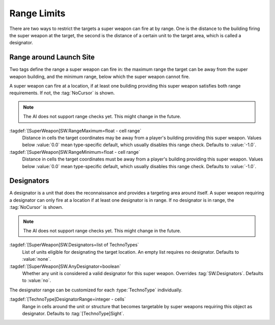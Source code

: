 Range Limits
````````````

There are two ways to restrict the targets a super weapon can fire at by range.
One is the distance to the building firing the super weapon at the target, the
second is the distance of a certain unit to the target area, which is called a
designator.

Range around Launch Site
------------------------

Two tags define the range a super weapon can fire in: the maximum range the
target can be away from the super weapon building, and the minimum range, below
which the super weapon cannot fire.

A super weapon can fire at a location, if at least one building providing this
super weapon satisfies both range requirements. If not, the :tag:`NoCursor` is
shown.

.. note:: The AI does not support range checks yet. This might change in the
  future.

:tagdef:`[SuperWeapon]SW.RangeMaximum=float - cell range`
  Distance in cells the target coordinates may be away from a player's building
  providing this super weapon. Values below :value:`0.0` mean type-specific
  default, which usually disables this range check. Defaults to :value:`-1.0`.

:tagdef:`[SuperWeapon]SW.RangeMinimum=float - cell range`
  Distance in cells the target coordinates must be away from a player's building
  providing this super weapon. Values below :value:`0.0` mean type-specific
  default, which usually disables this range check. Defaults to :value:`-1.0`.

.. index:: Super Weapons; Limit minimum and maximum firing range.


Designators
-----------

A designator is a unit that does the reconnaissance and provides a targeting
area around itself. A super weapon requiring a designator can only fire at a
location if at least one designator is in range. If no designator is in range,
the :tag:`NoCursor` is shown.

.. note:: The AI does not support range checks yet. This might change in the
  future.

:tagdef:`[SuperWeapon]SW.Designators=list of TechnoTypes`
  List of units eligible for designating the target location. An empty list
  requires no designator. Defaults to :value:`none`.

:tagdef:`[SuperWeapon]SW.AnyDesignator=boolean`
  Whether any unit is considered a valid designator for this super weapon.
  Overrides :tag:`SW.Designators`. Defaults to :value:`no`.

The designator range can be customized for each :type:`TechnoType` individually.

:tagdef:`[TechnoType]DesignatorRange=integer - cells`
  Range in cells around the unit or structure that becomes targetable by super
  weapons requiring this object as designator. Defaults to
  :tag:`[TechnoType]Sight`.

.. index:: Super Weapons; Designators providing targets.

.. versionadded:: 0.8

